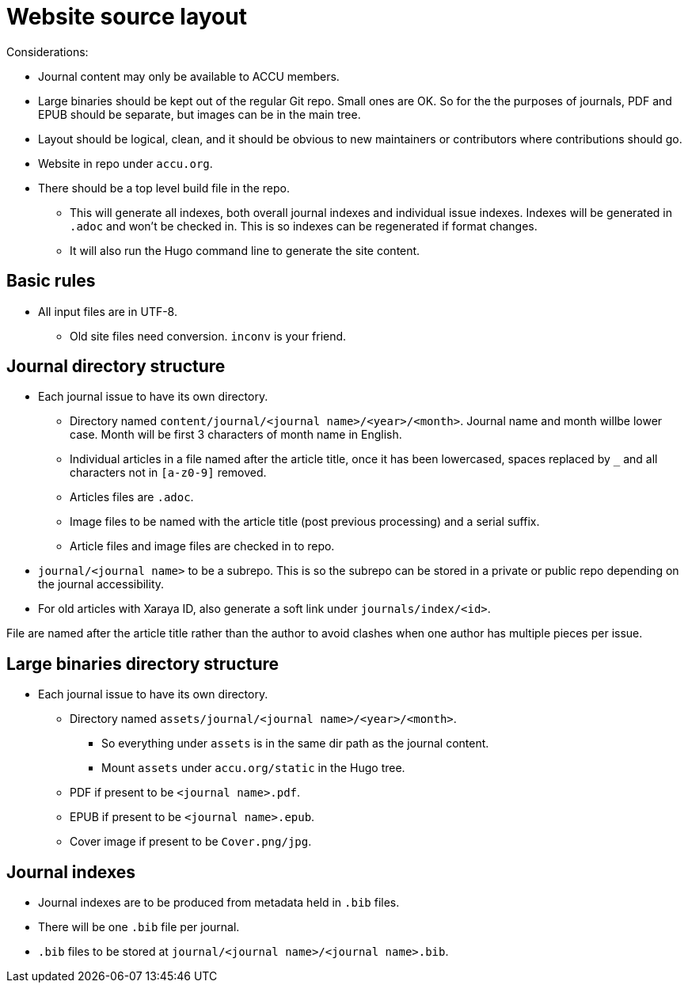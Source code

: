 = Website source layout

Considerations:

* Journal content may only be available to ACCU members.
* Large binaries should be kept out of the regular Git repo. Small ones are OK.
  So for the the purposes of journals, PDF and EPUB should be separate, but
  images can be in the main tree.
* Layout should be logical, clean, and it should be obvious to new maintainers or contributors
  where contributions should go.
* Website in repo under `accu.org`.
* There should be a top level build file in the repo.
** This will generate all indexes, both overall journal indexes and
   individual issue indexes.  Indexes will be generated in `.adoc` and
   won't be checked in. This is so indexes can be regenerated if
   format changes.
** It will also run the Hugo command line to generate the site content.

== Basic rules

* All input files are in UTF-8.
** Old site files need conversion. `inconv` is your friend.

== Journal directory structure

* Each journal issue to have its own directory.
** Directory named `content/journal/<journal name>/<year>/<month>`. Journal name and month willbe lower case. Month will be first 3 characters of month name in English.
** Individual articles in a file named after the article title, once it has been lowercased, spaces replaced by `_` and all characters not in `[a-z0-9]` removed.
** Articles files are `.adoc`.
** Image files to be named with the article title (post previous processing) and a serial suffix.
** Article files and image files are checked in to repo.
* `journal/<journal name>` to be a subrepo. This is so the subrepo can be stored
   in a private or public repo depending on the journal accessibility.
* For old articles with Xaraya ID, also generate a soft link under `journals/index/<id>`.

File are named after the article title rather than the author to avoid
clashes when one author has multiple pieces per issue.

== Large binaries directory structure

* Each journal issue to have its own directory.
** Directory named `assets/journal/<journal name>/<year>/<month>`.
*** So everything under `assets` is in the same dir path as the journal content.
*** Mount `assets` under `accu.org/static` in the Hugo tree.
** PDF if present to be `<journal name>.pdf`.
** EPUB if present to be `<journal name>.epub`.
** Cover image if present to be `Cover.png/jpg`.

== Journal indexes

* Journal indexes are to be produced from metadata held in `.bib` files.
* There will be one `.bib` file per journal.
* `.bib` files to be stored at `journal/<journal name>/<journal name>.bib`.
